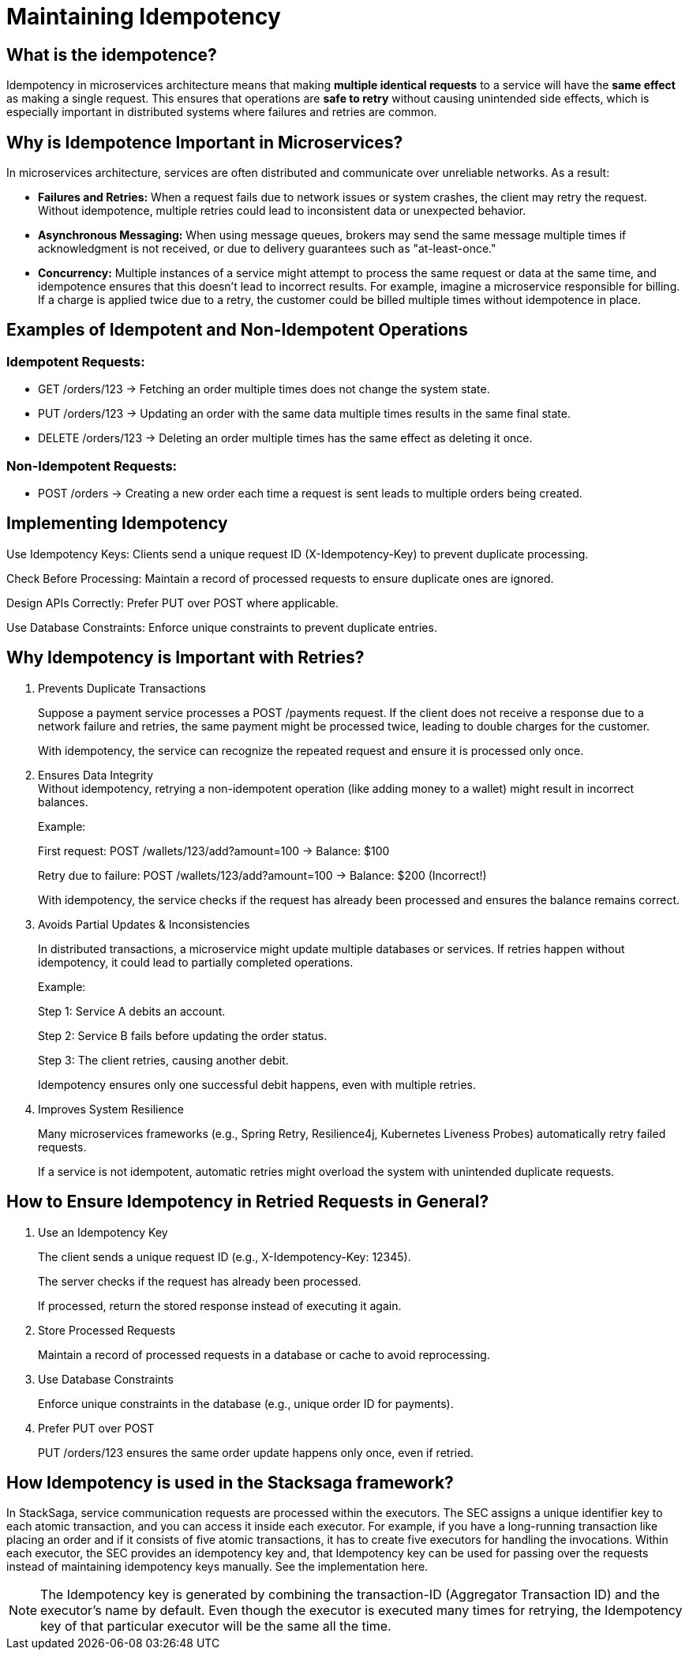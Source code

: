 = Maintaining Idempotency

== What is the idempotence?


////
Idempotence in the distributed system refers to the ability of a system to handle duplicate requests or retries without altering the system's state beyond the first application of the request.
In other words, it allows sending the same request multiple times, and it will only affect the system once.
Even if the same request is accidentally repeated due to network issues or retries, the result will be the same as if the request was made just one time.
////


Idempotency in microservices architecture means that making *multiple identical requests* to a service will have the *same effect* as making a single request. This ensures that operations are *safe to retry* without causing unintended side effects, which is especially important in distributed systems where failures and retries are common.


== Why is Idempotence Important in Microservices?

In microservices architecture, services are often distributed and communicate over unreliable networks.
As a result:

* *Failures and Retries:* When a request fails due to network issues or system crashes, the client may retry the request.
Without idempotence, multiple retries could lead to inconsistent data or unexpected behavior.
* *Asynchronous Messaging:* When using message queues, brokers may send the same message multiple times if acknowledgment is not received, or due to delivery guarantees such as "at-least-once."
* *Concurrency:* Multiple instances of a service might attempt to process the same request or data at the same time, and idempotence ensures that this doesn't lead to incorrect results.
For example, imagine a microservice responsible for billing.
If a charge is applied twice due to a retry, the customer could be billed multiple times without idempotence in place.

== Examples of Idempotent and Non-Idempotent Operations

=== Idempotent Requests:

* GET /orders/123 → Fetching an order multiple times does not change the system state.

* PUT /orders/123 → Updating an order with the same data multiple times results in the same final state.

* DELETE /orders/123 → Deleting an order multiple times has the same effect as deleting it once.

=== Non-Idempotent Requests:

* POST /orders → Creating a new order each time a request is sent leads to multiple orders being created.

== Implementing Idempotency

Use Idempotency Keys: Clients send a unique request ID (X-Idempotency-Key) to prevent duplicate processing.

Check Before Processing: Maintain a record of processed requests to ensure duplicate ones are ignored.

Design APIs Correctly: Prefer PUT over POST where applicable.

Use Database Constraints: Enforce unique constraints to prevent duplicate entries.

== Why Idempotency is Important with Retries?

. Prevents Duplicate Transactions
+
Suppose a payment service processes a POST /payments request.
If the client does not receive a response due to a network failure and retries, the same payment might be processed twice, leading to double charges for the customer.
+
With idempotency, the service can recognize the repeated request and ensure it is processed only once.

. Ensures Data Integrity +
Without idempotency, retrying a non-idempotent operation (like adding money to a wallet) might result in incorrect balances.
+
Example:
+
First request: POST /wallets/123/add?amount=100 → Balance: $100
+
Retry due to failure: POST /wallets/123/add?amount=100 → Balance: $200 (Incorrect!)
+
With idempotency, the service checks if the request has already been processed and ensures the balance remains correct.

. Avoids Partial Updates & Inconsistencies
+
In distributed transactions, a microservice might update multiple databases or services.
If retries happen without idempotency, it could lead to partially completed operations.
+
Example:
+
Step 1: Service A debits an account.
+
Step 2: Service B fails before updating the order status.
+
Step 3: The client retries, causing another debit.
+
Idempotency ensures only one successful debit happens, even with multiple retries.

. Improves System Resilience
+
Many microservices frameworks (e.g., Spring Retry, Resilience4j, Kubernetes Liveness Probes) automatically retry failed requests.
+
If a service is not idempotent, automatic retries might overload the system with unintended duplicate requests.


== How to Ensure Idempotency in Retried Requests in General?

. Use an Idempotency Key
+
The client sends a unique request ID (e.g., X-Idempotency-Key: 12345).
+
The server checks if the request has already been processed.
+
If processed, return the stored response instead of executing it again.

. Store Processed Requests
+
Maintain a record of processed requests in a database or cache to avoid reprocessing.

. Use Database Constraints
+
Enforce unique constraints in the database (e.g., unique order ID for payments).

. Prefer PUT over POST
+
PUT /orders/123 ensures the same order update happens only once, even if retried.

== How Idempotency is used in the Stacksaga framework?

In StackSaga, service communication requests are processed within the executors.
The SEC assigns a unique identifier key to each atomic transaction, and you can access it inside each executor.
For example, if you have a long-running transaction like placing an order and if it consists of five atomic transactions, it has to create five executors for handling the invocations.
Within each executor, the SEC provides an idempotency key and, that Idempotency key can be used for passing over the requests instead of maintaining idempotency keys manually.
See the implementation here.

NOTE: The Idempotency key is generated by combining the transaction-ID (Aggregator Transaction ID) and the executor's name by default.
Even though the executor is executed many times for retrying, the Idempotency key of that particular executor will be the same all the time.








